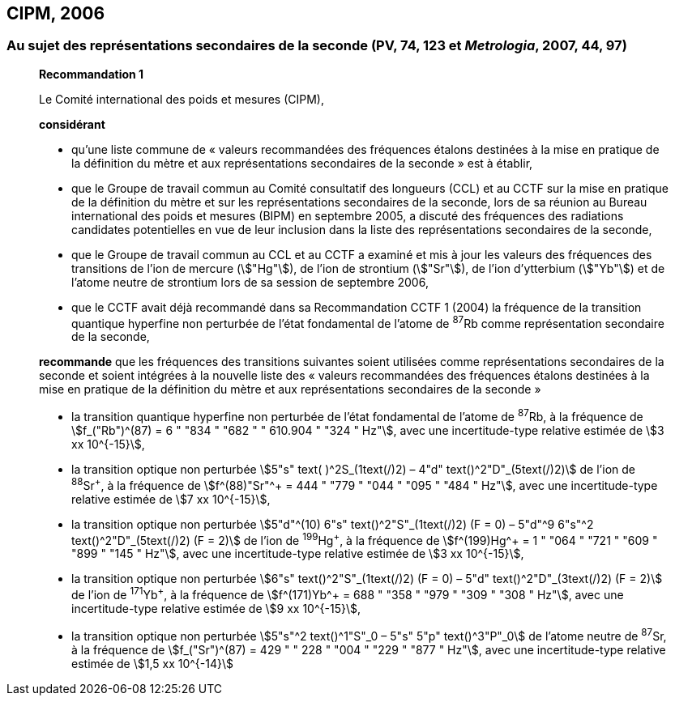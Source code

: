 == CIPM, 2006

=== Au sujet des représentations secondaires de la seconde (PV, 74, 123 et _Metrologia_, 2007, 44, 97)

____
[align=center]
*Recommandation 1*

Le Comité international des poids et mesures (CIPM),

*considérant*

* qu’une liste commune de « valeurs recommandées des fréquences étalons destinées à la
mise en pratique de la définition du mètre et aux représentations secondaires de la
seconde » est à établir,
* que le Groupe de travail commun au Comité consultatif des longueurs (CCL) et au CCTF sur
la mise en pratique de la définition du mètre et sur les représentations secondaires de la
seconde, lors de sa réunion au Bureau international des poids et mesures (BIPM) en
septembre 2005, a discuté des fréquences des radiations candidates potentielles en vue de
leur inclusion dans la liste des représentations secondaires de la seconde,
* que le Groupe de travail commun au CCL et au CCTF a examiné et mis à jour les valeurs
des fréquences des transitions de l’ion de mercure (stem:["Hg"]), de l’ion de strontium (stem:["Sr"]), de l’ion
d’ytterbium (stem:["Yb"]) et de l’atome neutre de strontium lors de sa session de septembre 2006,
* que le CCTF avait déjà recommandé dans sa Recommandation CCTF 1 (2004) la fréquence
de la transition quantique hyperfine non perturbée de l’état fondamental de l’atome de ^87^Rb
comme représentation secondaire de la seconde,

*recommande* que les fréquences des transitions suivantes soient utilisées comme
représentations secondaires de la seconde et soient intégrées à la nouvelle liste des « valeurs
recommandées des fréquences étalons destinées à la mise en pratique de la définition du mètre
et aux représentations secondaires de la seconde »

* la transition quantique hyperfine non perturbée de l’état fondamental de l’atome de ^87^Rb, à la
fréquence de stem:[f_("Rb")^(87) = 6 " "834 " "682 " " 610.904 " "324 " Hz"], avec une incertitude-type relative estimée de
stem:[3 xx 10^{-15}],
* la transition optique non perturbée stem:[5"s" text( )^2S_(1text(/)2) – 4"d" text()^2"D"_(5text(/)2)] de l’ion de ^88^Sr^\+^, à la fréquence de
stem:[f^(88)"Sr"^+ = 444 " "779 " "044 " "095 " "484 " Hz"], avec une incertitude-type relative estimée de stem:[7 xx 10^{-15}],
* la transition optique non perturbée
stem:[5"d"^(10) 6"s" text()^2"S"_(1text(/)2) (F = 0) – 5"d"^9 6"s"^2 text()^2"D"_(5text(/)2) (F = 2)] de l’ion de
^199^Hg^\+^, à la fréquence de stem:[f^(199)Hg^+ = 1 " "064 " "721 " "609 " "899 " "145 " Hz"], avec une incertitude-type
relative estimée de stem:[3 xx 10^{-15}],
* la transition optique non perturbée stem:[6"s" text()^2"S"_(1text(/)2) (F = 0) – 5"d" text()^2"D"_(3text(/)2) (F = 2)] de l’ion de ^171^Yb^\+^, à la
fréquence de stem:[f^(171)Yb^+ = 688 " "358 " "979 " "309 " "308 " Hz"], avec une incertitude-type relative estimée
de stem:[9 xx 10^{-15}],
* la transition optique non perturbée stem:[5"s"^2 text()^1"S"_0 – 5"s" 5"p" text()^3"P"_0] de l’atome neutre de ^87^Sr, à la
fréquence de stem:[f_("Sr")^(87) = 429 " " 228 " "004 " "229 " "877 " Hz"], avec une incertitude-type relative estimée de
stem:[1,5 xx 10^{-14}]
____